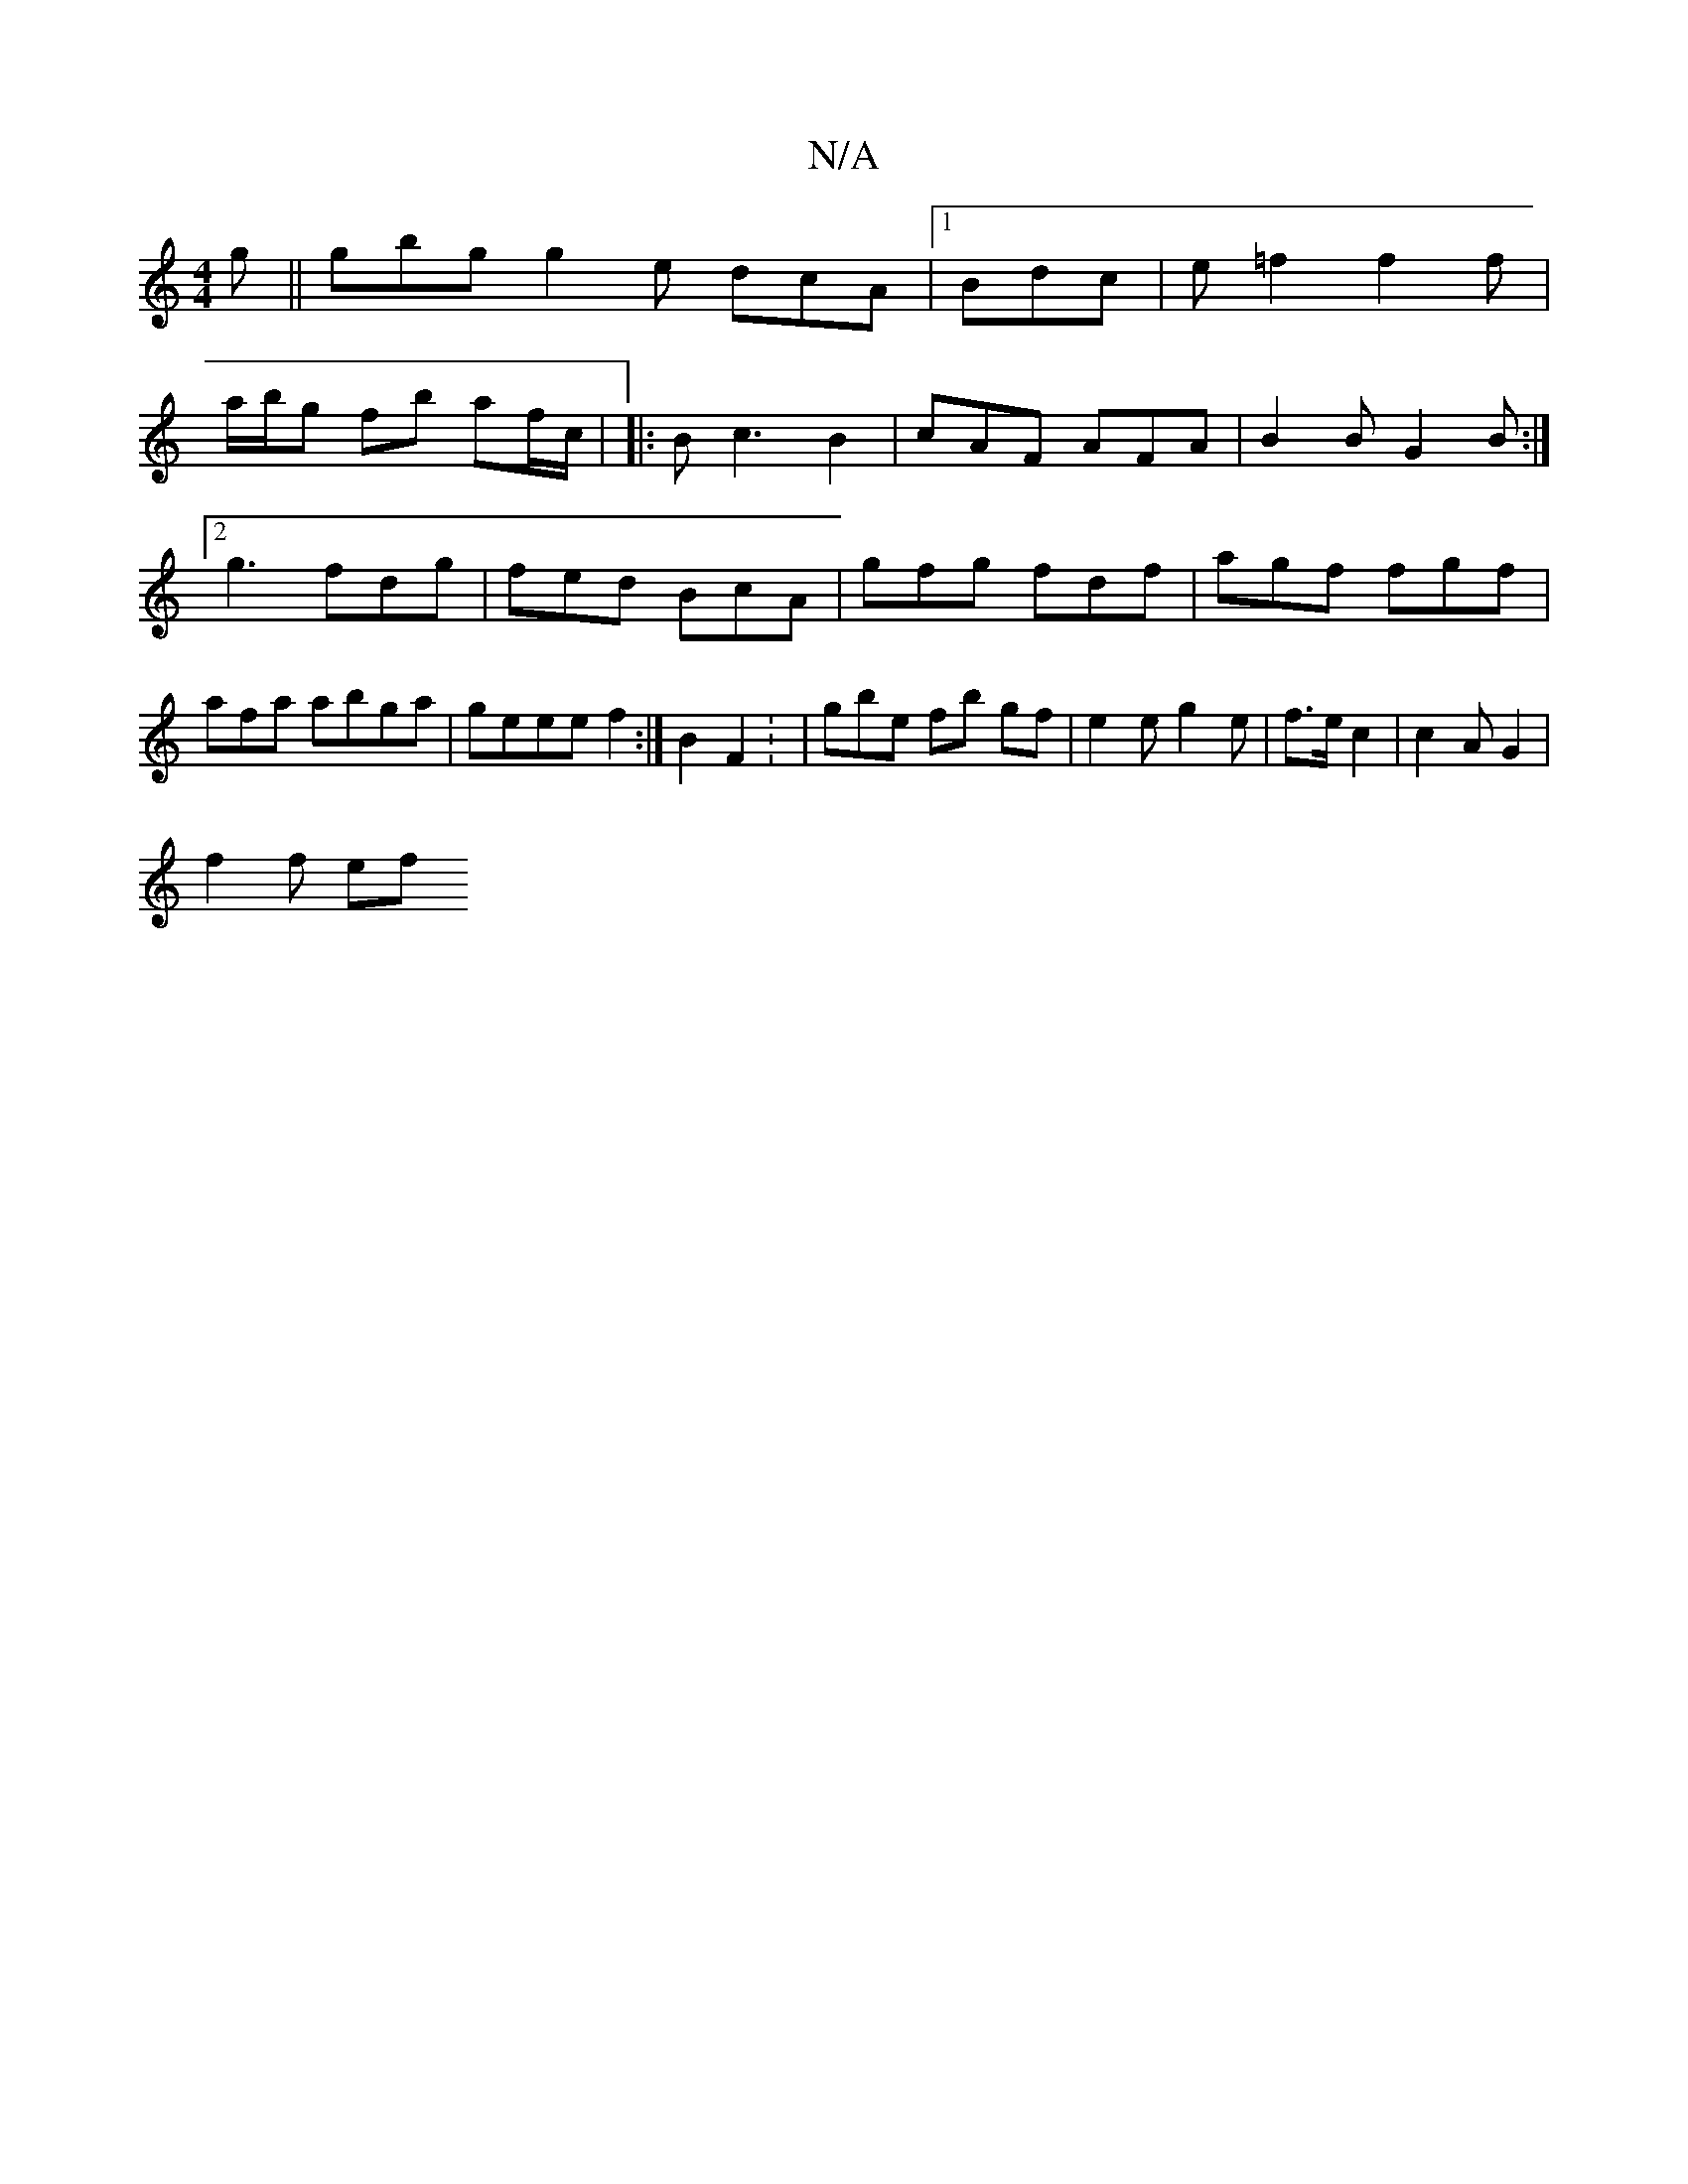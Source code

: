 X:1
T:N/A
M:4/4
R:N/A
K:Cmajor
g ||gbg g2e dcA|1 Bdc | e=f2 f2 f |
a/b/g fb af/c/ | |: B c3 B2|cAF AFA | B2B G2 B :|2 g3 fdg | fed BcA | gfg fdf | agf fgf|afa abga |geee f2 :|B2 F2: | gbe fb gf | e2 e g2 e | f>e c2 |c2A G2|
f2 f ef